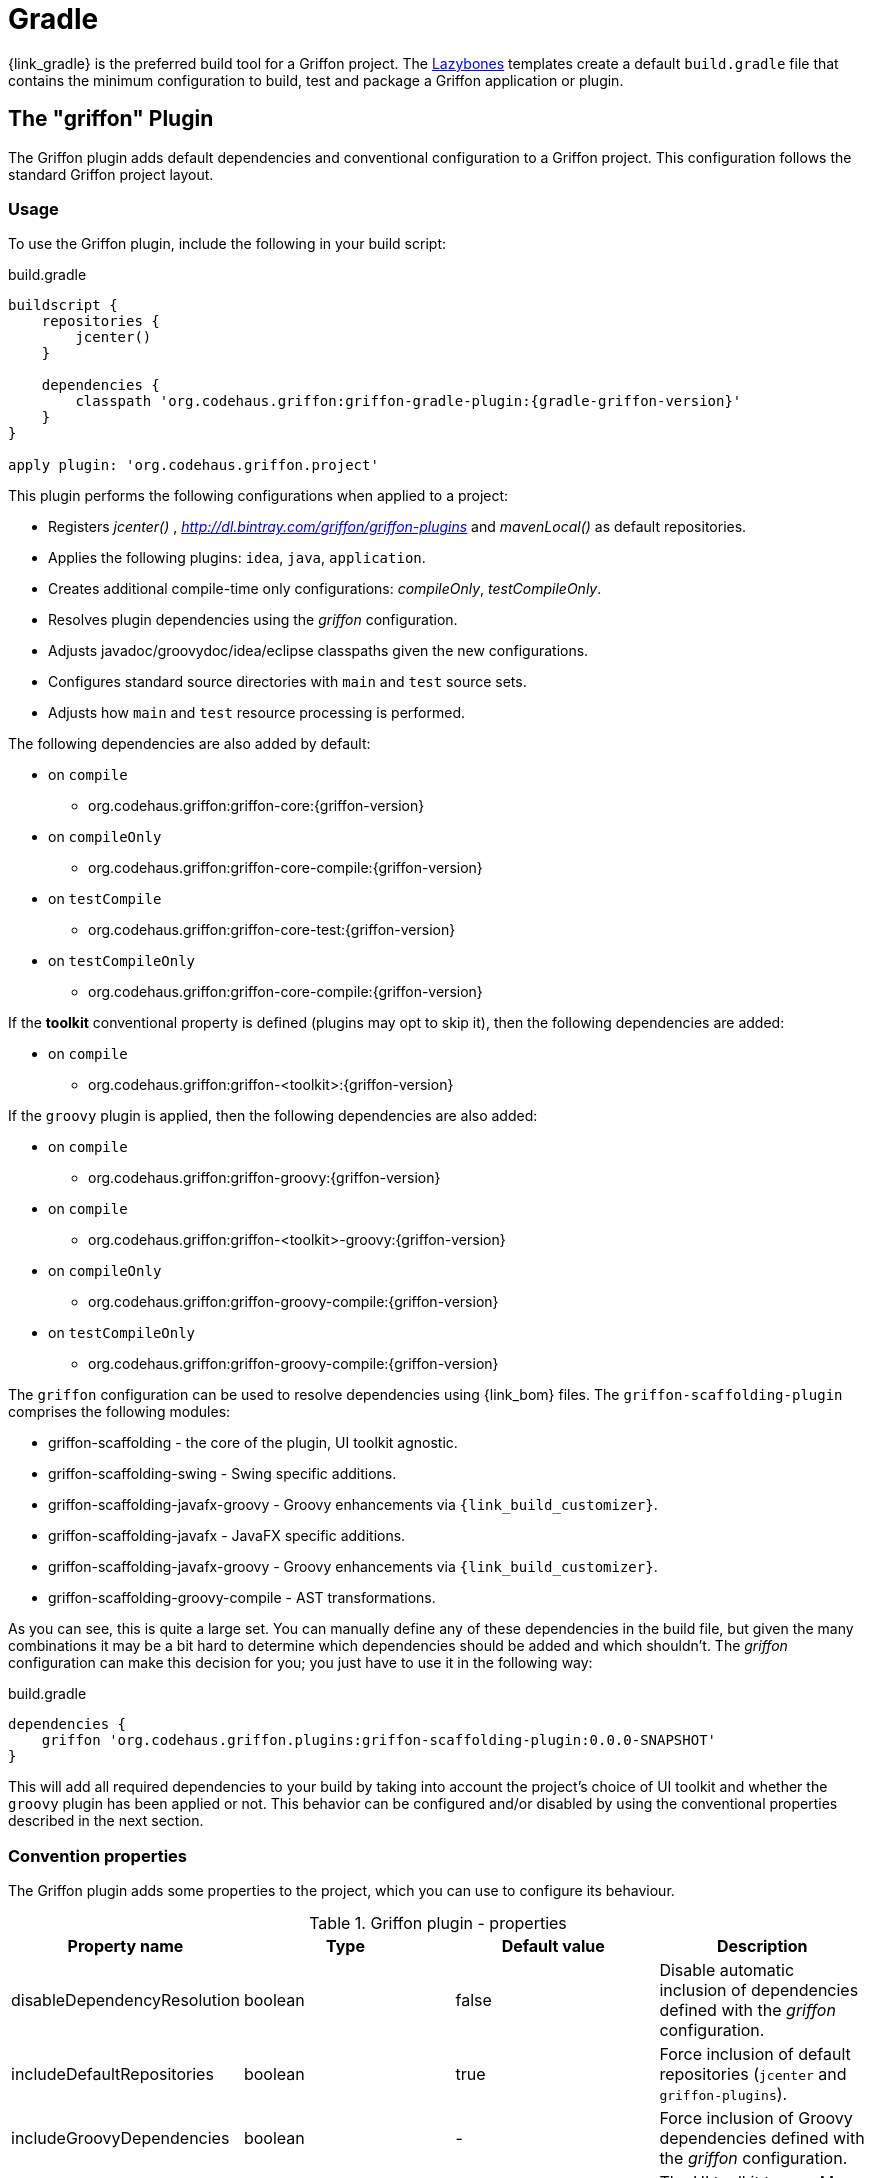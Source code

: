 
[[_buildtools_gradle]]
= Gradle

{link_gradle} is the preferred build tool for a Griffon project. The <<_buildtools_lazybones,Lazybones>>
templates create a default `build.gradle` file that contains the minimum configuration
to build, test and package a Griffon application or plugin.

== The "griffon" Plugin

The Griffon plugin adds default dependencies and conventional configuration to a Griffon
project. This configuration follows the standard Griffon project layout.

=== Usage

To use the Griffon plugin, include the following in your build script:

.build.gradle
[source,groovy,linenums,options="nowrap"]
[subs="attributes"]
----
buildscript {
    repositories {
        jcenter()
    }

    dependencies {
        classpath 'org.codehaus.griffon:griffon-gradle-plugin:{gradle-griffon-version}'
    }
}

apply plugin: 'org.codehaus.griffon.project'
----

This plugin performs the following configurations when applied to a project:

 * Registers _jcenter()_ , _http://dl.bintray.com/griffon/griffon-plugins_ and _mavenLocal()_ as default repositories.
 * Applies the following plugins: `idea`, `java`, `application`.
 * Creates additional compile-time only configurations: _compileOnly_, _testCompileOnly_.
 * Resolves plugin dependencies using the _griffon_ configuration.
 * Adjusts javadoc/groovydoc/idea/eclipse classpaths given the new configurations.
 * Configures standard source directories with `main` and `test` source sets.
 * Adjusts how `main` and `test` resource processing is performed.

The following dependencies are also added by default:

 * on `compile`
 ** org.codehaus.griffon:griffon-core:{griffon-version}
 * on `compileOnly`
 ** org.codehaus.griffon:griffon-core-compile:{griffon-version}
 * on `testCompile`
 ** org.codehaus.griffon:griffon-core-test:{griffon-version}
 * on `testCompileOnly`
 ** org.codehaus.griffon:griffon-core-compile:{griffon-version}

If the *toolkit* conventional property is defined (plugins may opt to skip it), then
the following dependencies are added:

 * on `compile`
 ** org.codehaus.griffon:griffon-<toolkit>:{griffon-version}

If the `groovy` plugin is applied, then the following dependencies are also added:

  * on `compile`
  ** org.codehaus.griffon:griffon-groovy:{griffon-version}
  * on `compile`
  ** org.codehaus.griffon:griffon-<toolkit>-groovy:{griffon-version}
  * on `compileOnly`
  ** org.codehaus.griffon:griffon-groovy-compile:{griffon-version}
  * on `testCompileOnly`
  ** org.codehaus.griffon:griffon-groovy-compile:{griffon-version}

The `griffon` configuration can be used to resolve dependencies using {link_bom} files.
The `griffon-scaffolding-plugin` comprises the following modules:

 * griffon-scaffolding - the core of the plugin, UI toolkit agnostic.
 * griffon-scaffolding-swing - Swing specific additions.
 * griffon-scaffolding-javafx-groovy - Groovy enhancements via `{link_build_customizer}`.
 * griffon-scaffolding-javafx - JavaFX specific additions.
 * griffon-scaffolding-javafx-groovy - Groovy enhancements via `{link_build_customizer}`.
 * griffon-scaffolding-groovy-compile - AST transformations.

As you can see, this is quite a large set. You can manually define any of these
dependencies in the build file, but given the many combinations it may be a bit hard
to determine which dependencies should be added and which shouldn't. The _griffon_
configuration can make this decision for you; you just have to use it in the following
way:

.build.gradle
[source,groovy,options="nowrap"]
----
dependencies {
    griffon 'org.codehaus.griffon.plugins:griffon-scaffolding-plugin:0.0.0-SNAPSHOT'
}
----

This will add all required dependencies to your build by taking into account the project's
choice of UI toolkit and whether the `groovy` plugin has been applied or not. This
behavior can be configured and/or disabled by using the conventional properties
described in the next section.

=== Convention properties

The Griffon plugin adds some properties to the project, which you can use to configure its behaviour.

.Griffon plugin - properties
[cols="4*", options="header"]
|===
| Property name               | Type    | Default value     | Description
| disableDependencyResolution | boolean | false             | Disable automatic inclusion of dependencies defined with the _griffon_ configuration.
| includeDefaultRepositories  | boolean | true              | Force inclusion of default repositories (`jcenter` and `griffon-plugins`).
| includeGroovyDependencies   | boolean | -                 | Force inclusion of Groovy dependencies defined with the _griffon_ configuration.
| toolkit                     | String  | _                 | The UI toolkit to use. May be left unset. Valid values are `swing`, `javafx`.
| version                     | String  | {griffon-version} | The Griffon version to use for Griffon core dependencies.
| applicationIconName         | String  | griffon.icns      | The name of the application icon to display on OSX's dock. Icon file must reside inside `src/media`.
|===

The *includeGroovyDependencies* property has 3 states: `unset`, `false` and `true`.
Groovy dependencies will be added automatically to the project *only* if the value
of *includeGroovyDependencies* is `unset` (default) and the `groovy` plugin has been
applied to the project or if the value of *includeGroovyDependencies* is set to `true`.
When the value of *includeGroovyDependencies* is set to `false` then Groovy dependencies
will not be added, even if the `groovy` plugin has been applied. This is useful for
Java projects that use {link_spock} for testing, as you need the `groovy` plugin in
order to compile Spock specifications but you wouldn't want Groovy dependencies to
be pulled in for compilation.

== Dependencies

Whether you're using the `griffon` plugin or not, it's very important that you take special
note of the dependencies ending with `-compile`. As an application developer, these
dependencies belong to either _compileOnly_ or _testCompileOnly_ configurations, as these
dependencies contain functionality that should not be exposed at runtime, such as compile-time
metadata generation via {link_jipsy}, {link_gipsy} and other AST transformations.

The only reason for a `-compile` dependency to appear on a _compile_ or _testCompile_ configuration
is for testing out new compile-time metadata generators. This task is usually performed in
plugin projects.

